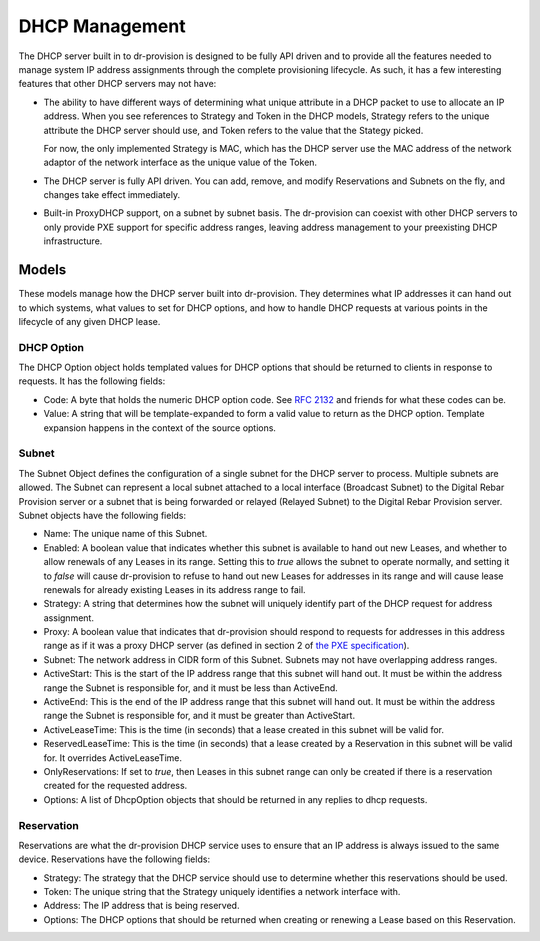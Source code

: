 .. Copyright (c) 2017 RackN Inc.
.. Licensed under the Apache License, Version 2.0 (the "License");
.. Digital Rebar Provision documentation under Digital Rebar master license
.. index::
  pair: Digital Rebar Provision; DHCP Models

DHCP Management
<<<<<<<<<<<<<<<

The DHCP server built in to dr-provision is designed to be fully API
driven and to provide all the features needed to manage system IP
address assignments through the complete provisioning lifecycle. As
such, it has a few interesting features that other DHCP servers may
not have:

- The ability to have different ways of determining what unique
  attribute in a DHCP packet to use to allocate an IP address.  When
  you see references to Strategy and Token in the DHCP models,
  Strategy refers to the unique attribute the DHCP server should use,
  and Token refers to the value that the Stategy picked.

  For now, the only implemented Strategy is MAC, which has the DHCP
  server use the MAC address of the network adaptor of the network
  interface as the unique value of the Token.

- The DHCP server is fully API driven.  You can add, remove, and
  modify Reservations and Subnets on the fly, and changes take effect
  immediately.

- Built-in ProxyDHCP support, on a subnet by subnet basis.  The
  dr-provision can coexist with other DHCP servers to only provide PXE
  support for specific address ranges, leaving address management to
  your preexisting DHCP infrastructure.

Models
^^^^^^

These models manage how the DHCP server built into dr-provision.  They
determines what IP addresses it can hand out to which systems, what
values to set for DHCP options, and how to handle DHCP requests at
various points in the lifecycle of any given DHCP lease.

DHCP Option
-----------

The DHCP Option object holds templated values for DHCP options that
should be returned to clients in response to requests.  It has the following fields:

- Code: A byte that holds the numeric DHCP option code. See `RFC 2132
  <https://tools.ietf.org/html/rfc2132>`_ and friends for what these
  codes can be.

- Value: A string that will be template-expanded to form a valid value
  to return as the DHCP option.  Template expansion happens in the
  context of the source options.

Subnet
------

The Subnet Object defines the configuration of a single subnet for the
DHCP server to process.  Multiple subnets are allowed.  The Subnet can
represent a local subnet attached to a local interface (Broadcast
Subnet) to the Digital Rebar Provision server or a subnet that is
being forwarded or relayed (Relayed Subnet) to the Digital Rebar
Provision server.  Subnet objects have the following fields:

- Name: The unique name of this Subnet.

- Enabled: A boolean value that indicates whether this subnet is
  available to hand out new Leases, and whether to allow renewals of
  any Leases in its range.  Setting this to `true` allows the subnet
  to operate normally, and setting it to `false` will cause
  dr-provision to refuse to hand out new Leases for addresses in its
  range and will cause lease renewals for already existing Leases in
  its address range to fail.

- Strategy: A string that determines how the subnet will uniquely
  identify part of the DHCP request for address assignment.

- Proxy: A boolean value that indicates that dr-provision should
  respond to requests for addresses in this address range as if it was
  a proxy DHCP server (as defined in section 2 of `the PXE
  specification
  <http://www.pix.net/software/pxeboot/archive/pxespec.pdf>`_).

- Subnet: The network address in CIDR form of this Subnet.  Subnets
  may not have overlapping address ranges.

- ActiveStart: This is the start of the IP address range that this
  subnet will hand out.  It must be within the address range the
  Subnet is responsible for, and it must be less than ActiveEnd.

- ActiveEnd: This is the end of the IP address range that this subnet
  will hand out.  It must be within the address range the Subnet is
  responsible for, and it must be greater than ActiveStart.

- ActiveLeaseTime: This is the time (in seconds) that a lease created
  in this subnet will be valid for.

- ReservedLeaseTime: This is the time (in seconds) that a lease
  created by a Reservation in this subnet will be valid for.  It
  overrides ActiveLeaseTime.

- OnlyReservations: If set to `true`, then Leases in this subnet range
  can only be created if there is a reservation created for the
  requested address.

- Options: A list of DhcpOption objects that should be returned in any
  replies to dhcp requests.

Reservation
-----------

Reservations are what the dr-provision DHCP service uses to ensure
that an IP address is always issued to the same device.  Reservations
have the following fields:

- Strategy: The strategy that the DHCP service should use to determine
  whether this reservations should be used.

- Token: The unique string that the Strategy uniquely identifies a
  network interface with.

- Address: The IP address that is being reserved.

- Options: The DHCP options that should be returned when creating or
  renewing a Lease based on this Reservation.
